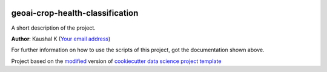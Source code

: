 |RTD| |License| |Issues|

.. _main_title:
************************************************************************
geoai-crop-health-classification
************************************************************************

A short description of the project.

**Author**: Kaushal K (`Your email address <mailto:Your email address>`_)

For further information on how to use the scripts of this project,
got the documentation shown above.





.. ----------------------------------------------------------------------------

Project based on the `modified <https://github.com/vcalderon2009/cookiecutter-data-science-vc>`_  version of
`cookiecutter data science project template <https://drivendata.github.io/cookiecutter-data-science/>`_ 


.. |Issues| image:: https://img.shields.io/github/issues/vcalderon2009/GeoAI2025.svg
   :target: https://github.com/vcalderon2009/GeoAI2025/issues
   :alt: Open Issues

.. |RTD| image:: https://readthedocs.org/projects/geoai2025/badge/?version=latest
   :target: https://geoai2025.rtfd.io/en/latest/
   :alt: Documentation Status




.. |License| image:: https://img.shields.io/badge/license-GNU%20GPL%20v3%2B-blue.svg
   :target: https://github.com/vcalderon2009/GeoAI2025/blob/master/LICENSE.rst
   :alt: Project License





























